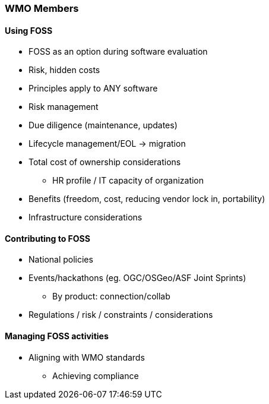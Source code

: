 === WMO Members

==== Using FOSS

* FOSS as an option during software evaluation
* Risk, hidden costs
* Principles apply to ANY software
* Risk management
* Due diligence (maintenance, updates)
* Lifecycle management/EOL -> migration
* Total cost of ownership considerations
** HR profile / IT capacity of organization
* Benefits (freedom, cost, reducing vendor lock in, portability)
* Infrastructure considerations

==== Contributing to FOSS

* National policies
* Events/hackathons (eg. OGC/OSGeo/ASF Joint Sprints)
** By product: connection/collab
* Regulations / risk / constraints / considerations

==== Managing FOSS activities

* Aligning with WMO standards
** Achieving compliance
